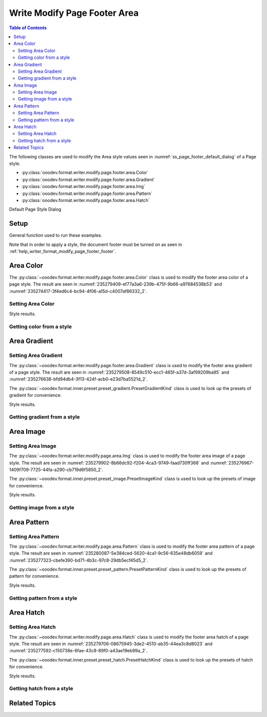 .. _help_writer_format_modify_page_footer_area:

Write Modify Page Footer Area
=============================


.. contents:: Table of Contents
    :local:
    :backlinks: none
    :depth: 2

The following classes are used to modify the Area style values seen in :numref:`ss_page_footer_default_dialog` of a Page style.

- :py:class:`ooodev.format.writer.modify.page.footer.area.Color`
- :py:class:`ooodev.format.writer.modify.page.footer.area.Gradient`
- :py:class:`ooodev.format.writer.modify.page.footer.area.Img`
- :py:class:`ooodev.format.writer.modify.page.footer.area.Pattern`
- :py:class:`ooodev.format.writer.modify.page.footer.area.Hatch`

Default Page Style Dialog

Setup
-----

General function used to run these examples.

Note that in order to apply a style, the document footer must be turned on as seen in :ref:`help_writer_format_modify_page_footer_footer`.

.. tabs::

    .. code-tab:: python

        from ooodev.format.writer.modify.page.header import Header, WriterStylePageKind
        from ooodev.format.writer.modify.page.area import Color as FooterAreaColor
        from ooodev.format import Styler
        from ooodev.office.write import Write
        from ooodev.utils.color import StandardColor
        from ooodev.utils.gui import GUI
        from ooodev.utils.lo import Lo

        def main() -> int:
           with Lo.Loader(Lo.ConnectPipe()):
                doc = Write.create_doc()
                GUI.set_visible(doc=doc)
                Lo.delay(300)
                GUI.zoom(GUI.ZoomEnum.ENTIRE_PAGE)

                footer_style = Footer(
                    on=True,
                    shared_first=True,
                    shared=True,
                    height=10.0,
                    spacing=3.0,
                    spacing_dyn=True,
                    margin_left=1.5,
                    margin_right=2.0,
                    style_name=WriterStylePageKind.STANDARD,
                )
                footer_color_style = HeaderAreaColor(
                    color=StandardColor.GOLD_LIGHT2, style_name=footer_style.prop_style_name
                )
                Styler.apply(doc, footer_style, footer_color_style)

                style_obj = HeaderAreaColor.from_style(doc=doc, style_name=WriterStylePageKind.STANDARD)
                assert style_obj.prop_style_name == str(WriterStylePageKind.STANDARD)

                Lo.delay(1_000)

                Lo.close_doc(doc)
            return 0

        if __name__ == "__main__":
            SystemExit(main())

    .. only:: html

        .. cssclass:: tab-none

            .. group-tab:: None

Area Color
----------

The :py:class:`~ooodev.format.writer.modify.page.footer.area.Color` class is used to modify the footer area color of a page style.
The result are seen in :numref:`235279409-ef77a3a6-239b-475f-9b66-a97684538b53` and :numref:`235274417-3f4ed6c4-bc94-4f06-a15d-c4007af86332_2`.

Setting Area Color
^^^^^^^^^^^^^^^^^^

.. tabs::

    .. code-tab:: python

        from ooodev.format.writer.modify.page.footer.area import Color as FooterAreaColor
        # ... other code

        footer_color_style = FooterAreaColor(
            color=StandardColor.GOLD_LIGHT2, style_name=footer_style.prop_style_name
        )
        Styler.apply(doc, footer_style, footer_color_style)

    .. only:: html

        .. cssclass:: tab-none

            .. group-tab:: None

Style results.

.. cssclass:: screen_shot

    .. _235279409-ef77a3a6-239b-475f-9b66-a97684538b53:
    .. figure:: https://user-images.githubusercontent.com/4193389/235279409-ef77a3a6-239b-475f-9b66-a97684538b53.png
        :alt: Writer Page Footer
        :figclass: align-center
        :width: 520px

        Writer Page Footer
    
    .. _235274417-3f4ed6c4-bc94-4f06-a15d-c4007af86332_2:
    .. figure:: https://user-images.githubusercontent.com/4193389/235274417-3f4ed6c4-bc94-4f06-a15d-c4007af86332.png
        :alt: Writer dialog Footer Area style color set
        :figclass: align-center
        :width: 450px

        Writer dialog Footer Area style color set

Getting color from a style
^^^^^^^^^^^^^^^^^^^^^^^^^^

.. tabs::

    .. code-tab:: python

        # ... other code

        style_obj = FooterAreaColor.from_style(doc=doc, style_name=WriterStylePageKind.STANDARD)
        assert style_obj.prop_style_name == str(WriterStylePageKind.STANDARD)

    .. only:: html

        .. cssclass:: tab-none

            .. group-tab:: None

Area Gradient
-------------

Setting Area Gradient
^^^^^^^^^^^^^^^^^^^^^

The :py:class:`~ooodev.format.writer.modify.page.footer.area.Gradient` class is used to modify the footer area gradient of a page style.
The result are seen in :numref:`235279508-8549c510-ecc1-465f-a37d-3af99209ba95` and :numref:`235276638-bfd94db4-3f13-424f-acb0-e23d7ba5521d_2`.

The :py:class:`~ooodev.format.inner.preset.preset_gradient.PresetGradientKind` class is used to look up the presets of gradient for convenience.

.. tabs::

    .. code-tab:: python

        from ooodev.format.writer.modify.page.footer.area import Gradient, PresetGradientKind
        # ... other code

        gradient_style = Gradient.from_preset(
            preset=PresetGradientKind.DEEP_OCEAN, style_name=WriterStylePageKind.STANDARD
        )
        Styler.apply(doc, footer_style, gradient_style)

    .. only:: html

        .. cssclass:: tab-none

            .. group-tab:: None

Style results.

.. cssclass:: screen_shot

    .. _235279508-8549c510-ecc1-465f-a37d-3af99209ba95:
    .. figure:: https://user-images.githubusercontent.com/4193389/235279508-8549c510-ecc1-465f-a37d-3af99209ba95.png
        :alt: Writer Page Footer
        :figclass: align-center
        :width: 520px

        Writer Page Footer

    .. _235276638-bfd94db4-3f13-424f-acb0-e23d7ba5521d_2:
    .. figure:: https://user-images.githubusercontent.com/4193389/235276638-bfd94db4-3f13-424f-acb0-e23d7ba5521d.png
        :alt: Writer dialog Footer Area style gradient set
        :figclass: align-center
        :width: 450px

        Writer dialog Footer Area style gradient set

Getting gradient from a style
^^^^^^^^^^^^^^^^^^^^^^^^^^^^^

.. tabs::

    .. code-tab:: python

        # ... other code

        style_obj = Gradient.from_style(doc=doc, style_name=WriterStylePageKind.STANDARD)
        assert style_obj.prop_style_name == str(WriterStylePageKind.STANDARD)

    .. only:: html

        .. cssclass:: tab-none

            .. group-tab:: None

Area Image
----------

Setting Area Image
^^^^^^^^^^^^^^^^^^

The :py:class:`~ooodev.format.writer.modify.page.area.Img` class is used to modify the footer area image of a page style.
The result are seen in :numref:`235279902-8b66dc92-f204-4ca3-9749-faad730ff368` and :numref:`235276967-1409f709-7725-44fa-a290-cb719d6f5850_2`.

The :py:class:`~ooodev.format.inner.preset.preset_image.PresetImageKind` class is used to look up the presets of image for convenience.

.. tabs::

    .. code-tab:: python

        from ooodev.format.writer.modify.page.footer.area import Img as FooterAreaImg, PresetImageKind
        # ... other code

        img_style = FooterAreaImg.from_preset(
            preset=PresetImageKind.COLOR_STRIPES, style_name=WriterStylePageKind.STANDARD
        )
        Styler.apply(doc, footer_style, img_style)

    .. only:: html

        .. cssclass:: tab-none

            .. group-tab:: None

Style results.

.. cssclass:: screen_shot

    .. _235279902-8b66dc92-f204-4ca3-9749-faad730ff368:
    .. figure:: https://user-images.githubusercontent.com/4193389/235279902-8b66dc92-f204-4ca3-9749-faad730ff368.png
        :alt: Writer Page Footer
        :figclass: align-center
        :width: 520px

        Writer Page Footer

    .. _235276967-1409f709-7725-44fa-a290-cb719d6f5850_2:
    .. figure:: https://user-images.githubusercontent.com/4193389/235276967-1409f709-7725-44fa-a290-cb719d6f5850.png
        :alt: Writer dialog Footer Area style image set
        :figclass: align-center
        :width: 450px

        Writer dialog Footer Area style image set

Getting image from a style
^^^^^^^^^^^^^^^^^^^^^^^^^^

.. tabs::

    .. code-tab:: python

        # ... other code

        style_obj = FooterAreaImg.from_style(doc=doc, style_name=WriterStylePageKind.STANDARD)
        assert style_obj.prop_style_name == str(WriterStylePageKind.STANDARD)

    .. only:: html

        .. cssclass:: tab-none

            .. group-tab:: None

Area Pattern
------------

Setting Area Pattern
^^^^^^^^^^^^^^^^^^^^

The :py:class:`~ooodev.format.writer.modify.page.area.Pattern` class is used to modify the footer area pattern of a page style.
The result are seen in :numref:`235280087-5e384ced-5620-4ca1-9c56-635e48db6059` and :numref:`235277323-cbefe390-bd71-4b3c-97c8-29db5ecf45d5_2`.

The :py:class:`~ooodev.format.inner.preset.preset_pattern.PresetPatternKind` class is used to look up the presets of pattern for convenience.

.. tabs::

    .. code-tab:: python

        from ooodev.format.writer.modify.page.footer.area import Pattern as FooterStylePattern, PresetPatternKind
        # ... other code

        pattern_style = FooterStylePattern.from_preset(
            preset=PresetPatternKind.HORIZONTAL_BRICK, style_name=WriterStylePageKind.STANDARD
        )
        Styler.apply(doc, footer_style, pattern_style)

    .. only:: html

        .. cssclass:: tab-none

            .. group-tab:: None

Style results.

.. cssclass:: screen_shot

    .. _235280087-5e384ced-5620-4ca1-9c56-635e48db6059:
    .. figure:: https://user-images.githubusercontent.com/4193389/235280087-5e384ced-5620-4ca1-9c56-635e48db6059.png
        :alt: Writer Page Footer
        :figclass: align-center
        :width: 520px

        Writer Page Footer

    .. _235277323-cbefe390-bd71-4b3c-97c8-29db5ecf45d5_2:
    .. figure:: https://user-images.githubusercontent.com/4193389/235277323-cbefe390-bd71-4b3c-97c8-29db5ecf45d5.png
        :alt: Writer dialog Footer Area style pattern set
        :figclass: align-center
        :width: 450px

        Writer dialog Footer Area style pattern set

Getting pattern from a style
^^^^^^^^^^^^^^^^^^^^^^^^^^^^

.. tabs::

    .. code-tab:: python

        # ... other code

        style_obj = FooterStylePattern.from_style(doc=doc, style_name=WriterStylePageKind.STANDARD)
        assert style_obj.prop_style_name == str(WriterStylePageKind.STANDARD)

    .. only:: html

        .. cssclass:: tab-none

            .. group-tab:: None

Area Hatch
----------

Setting Area Hatch
^^^^^^^^^^^^^^^^^^

The :py:class:`~ooodev.format.writer.modify.page.area.Hatch` class is used to modify the footer area hatch of a page style.
The result are seen in :numref:`235279706-08675945-3de2-4510-ab35-44ea3c8d8023` and :numref:`235277592-c150738e-6fae-43c8-89f0-a43ae19eb99a_2`.

The :py:class:`~ooodev.format.inner.preset.preset_hatch.PresetHatchKind` class is used to look up the presets of hatch for convenience.

.. tabs::

    .. code-tab:: python

        from ooodev.format.writer.modify.page.footer.area import Hatch as FooterStyleHatch, PresetHatchKind
        # ... other code

        hatch_style = FooterStyleHatch.from_preset(
            preset=PresetHatchKind.RED_45_DEGREES_NEG_TRIPLE, style_name=WriterStylePageKind.STANDARD
        )
        Styler.apply(doc, footer_style, hatch_style)

    .. only:: html

        .. cssclass:: tab-none

            .. group-tab:: None

Style results.

.. cssclass:: screen_shot

    .. _235279706-08675945-3de2-4510-ab35-44ea3c8d8023:
    .. figure:: https://user-images.githubusercontent.com/4193389/235279706-08675945-3de2-4510-ab35-44ea3c8d8023.png
        :alt: Writer Page Footer
        :figclass: align-center
        :width: 520px

        Writer Page Footer

    .. _235277592-c150738e-6fae-43c8-89f0-a43ae19eb99a_2:
    .. figure:: https://user-images.githubusercontent.com/4193389/235277592-c150738e-6fae-43c8-89f0-a43ae19eb99a.png
        :alt: Writer dialog Footer Area style hatch set
        :figclass: align-center
        :width: 450px

        Writer dialog Footer Area style hatch set

Getting hatch from a style
^^^^^^^^^^^^^^^^^^^^^^^^^^

.. tabs::

    .. code-tab:: python

        # ... other code

        style_obj = FooterStyleHatch.from_style(doc=doc, style_name=WriterStylePageKind.STANDARD)
        assert style_obj.prop_style_name == str(WriterStylePageKind.STANDARD)

    .. only:: html

        .. cssclass:: tab-none

            .. group-tab:: None

Related Topics
--------------

.. seealso::

    .. cssclass:: ul-list

        - :ref:`help_format_format_kinds`
        - :ref:`help_format_coding_style`
        - :ref:`help_writer_format_modify_page_header_area`
        - :py:class:`~ooodev.utils.gui.GUI`
        - :py:class:`~ooodev.utils.lo.Lo`
        - :py:class:`ooodev.format.writer.modify.page.footer.area.Color`
        - :py:class:`ooodev.format.writer.modify.page.footer.area.Gradient`
        - :py:class:`ooodev.format.writer.modify.page.footer.area.Img`
        - :py:class:`ooodev.format.writer.modify.page.footer.area.Pattern`
        - :py:class:`ooodev.format.writer.modify.page.footer.area.Hatch`